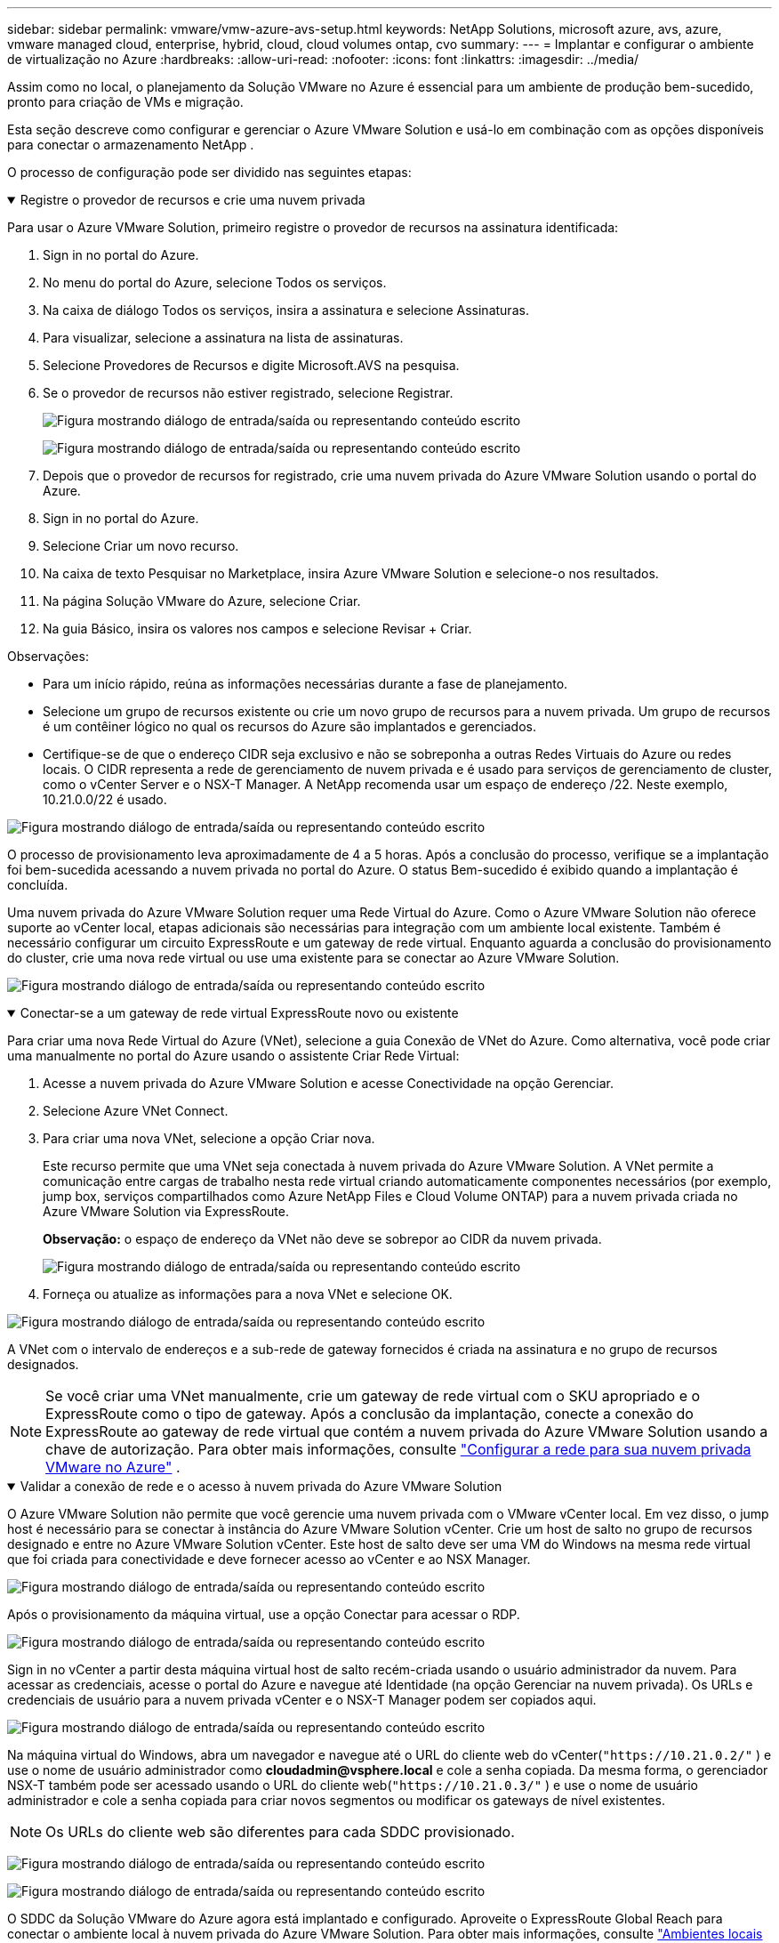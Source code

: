 ---
sidebar: sidebar 
permalink: vmware/vmw-azure-avs-setup.html 
keywords: NetApp Solutions, microsoft azure, avs, azure, vmware managed cloud, enterprise, hybrid, cloud, cloud volumes ontap, cvo 
summary:  
---
= Implantar e configurar o ambiente de virtualização no Azure
:hardbreaks:
:allow-uri-read: 
:nofooter: 
:icons: font
:linkattrs: 
:imagesdir: ../media/


[role="lead"]
Assim como no local, o planejamento da Solução VMware no Azure é essencial para um ambiente de produção bem-sucedido, pronto para criação de VMs e migração.

Esta seção descreve como configurar e gerenciar o Azure VMware Solution e usá-lo em combinação com as opções disponíveis para conectar o armazenamento NetApp .

O processo de configuração pode ser dividido nas seguintes etapas:

.Registre o provedor de recursos e crie uma nuvem privada
[%collapsible%open]
====
Para usar o Azure VMware Solution, primeiro registre o provedor de recursos na assinatura identificada:

. Sign in no portal do Azure.
. No menu do portal do Azure, selecione Todos os serviços.
. Na caixa de diálogo Todos os serviços, insira a assinatura e selecione Assinaturas.
. Para visualizar, selecione a assinatura na lista de assinaturas.
. Selecione Provedores de Recursos e digite Microsoft.AVS na pesquisa.
. Se o provedor de recursos não estiver registrado, selecione Registrar.
+
image:avs-register-create-pc-001.png["Figura mostrando diálogo de entrada/saída ou representando conteúdo escrito"]

+
image:avs-register-create-pc-002.png["Figura mostrando diálogo de entrada/saída ou representando conteúdo escrito"]

. Depois que o provedor de recursos for registrado, crie uma nuvem privada do Azure VMware Solution usando o portal do Azure.
. Sign in no portal do Azure.
. Selecione Criar um novo recurso.
. Na caixa de texto Pesquisar no Marketplace, insira Azure VMware Solution e selecione-o nos resultados.
. Na página Solução VMware do Azure, selecione Criar.
. Na guia Básico, insira os valores nos campos e selecione Revisar + Criar.


Observações:

* Para um início rápido, reúna as informações necessárias durante a fase de planejamento.
* Selecione um grupo de recursos existente ou crie um novo grupo de recursos para a nuvem privada.  Um grupo de recursos é um contêiner lógico no qual os recursos do Azure são implantados e gerenciados.
* Certifique-se de que o endereço CIDR seja exclusivo e não se sobreponha a outras Redes Virtuais do Azure ou redes locais.  O CIDR representa a rede de gerenciamento de nuvem privada e é usado para serviços de gerenciamento de cluster, como o vCenter Server e o NSX-T Manager.  A NetApp recomenda usar um espaço de endereço /22.  Neste exemplo, 10.21.0.0/22 é usado.


image:avs-register-create-pc-003.png["Figura mostrando diálogo de entrada/saída ou representando conteúdo escrito"]

O processo de provisionamento leva aproximadamente de 4 a 5 horas.  Após a conclusão do processo, verifique se a implantação foi bem-sucedida acessando a nuvem privada no portal do Azure.  O status Bem-sucedido é exibido quando a implantação é concluída.

Uma nuvem privada do Azure VMware Solution requer uma Rede Virtual do Azure.  Como o Azure VMware Solution não oferece suporte ao vCenter local, etapas adicionais são necessárias para integração com um ambiente local existente.  Também é necessário configurar um circuito ExpressRoute e um gateway de rede virtual.  Enquanto aguarda a conclusão do provisionamento do cluster, crie uma nova rede virtual ou use uma existente para se conectar ao Azure VMware Solution.

image:avs-register-create-pc-004.png["Figura mostrando diálogo de entrada/saída ou representando conteúdo escrito"]

====
.Conectar-se a um gateway de rede virtual ExpressRoute novo ou existente
[%collapsible%open]
====
Para criar uma nova Rede Virtual do Azure (VNet), selecione a guia Conexão de VNet do Azure.  Como alternativa, você pode criar uma manualmente no portal do Azure usando o assistente Criar Rede Virtual:

. Acesse a nuvem privada do Azure VMware Solution e acesse Conectividade na opção Gerenciar.
. Selecione Azure VNet Connect.
. Para criar uma nova VNet, selecione a opção Criar nova.
+
Este recurso permite que uma VNet seja conectada à nuvem privada do Azure VMware Solution.  A VNet permite a comunicação entre cargas de trabalho nesta rede virtual criando automaticamente componentes necessários (por exemplo, jump box, serviços compartilhados como Azure NetApp Files e Cloud Volume ONTAP) para a nuvem privada criada no Azure VMware Solution via ExpressRoute.

+
*Observação:* o espaço de endereço da VNet não deve se sobrepor ao CIDR da nuvem privada.

+
image:azure-connect-gateway-001.png["Figura mostrando diálogo de entrada/saída ou representando conteúdo escrito"]

. Forneça ou atualize as informações para a nova VNet e selecione OK.


image:azure-connect-gateway-002.png["Figura mostrando diálogo de entrada/saída ou representando conteúdo escrito"]

A VNet com o intervalo de endereços e a sub-rede de gateway fornecidos é criada na assinatura e no grupo de recursos designados.


NOTE: Se você criar uma VNet manualmente, crie um gateway de rede virtual com o SKU apropriado e o ExpressRoute como o tipo de gateway.  Após a conclusão da implantação, conecte a conexão do ExpressRoute ao gateway de rede virtual que contém a nuvem privada do Azure VMware Solution usando a chave de autorização. Para obter mais informações, consulte link:https://docs.microsoft.com/en-us/azure/azure-vmware/tutorial-configure-networking#create-a-vnet-manually["Configurar a rede para sua nuvem privada VMware no Azure"] .

====
.Validar a conexão de rede e o acesso à nuvem privada do Azure VMware Solution
[%collapsible%open]
====
O Azure VMware Solution não permite que você gerencie uma nuvem privada com o VMware vCenter local.  Em vez disso, o jump host é necessário para se conectar à instância do Azure VMware Solution vCenter.  Crie um host de salto no grupo de recursos designado e entre no Azure VMware Solution vCenter.  Este host de salto deve ser uma VM do Windows na mesma rede virtual que foi criada para conectividade e deve fornecer acesso ao vCenter e ao NSX Manager.

image:azure-validate-network-001.png["Figura mostrando diálogo de entrada/saída ou representando conteúdo escrito"]

Após o provisionamento da máquina virtual, use a opção Conectar para acessar o RDP.

image:azure-validate-network-002.png["Figura mostrando diálogo de entrada/saída ou representando conteúdo escrito"]

Sign in no vCenter a partir desta máquina virtual host de salto recém-criada usando o usuário administrador da nuvem.  Para acessar as credenciais, acesse o portal do Azure e navegue até Identidade (na opção Gerenciar na nuvem privada).  Os URLs e credenciais de usuário para a nuvem privada vCenter e o NSX-T Manager podem ser copiados aqui.

image:azure-validate-network-003.png["Figura mostrando diálogo de entrada/saída ou representando conteúdo escrito"]

Na máquina virtual do Windows, abra um navegador e navegue até o URL do cliente web do vCenter(`"https://10.21.0.2/"` ) e use o nome de usuário administrador como *cloudadmin@vsphere.local* e cole a senha copiada.  Da mesma forma, o gerenciador NSX-T também pode ser acessado usando o URL do cliente web(`"https://10.21.0.3/"` ) e use o nome de usuário administrador e cole a senha copiada para criar novos segmentos ou modificar os gateways de nível existentes.


NOTE: Os URLs do cliente web são diferentes para cada SDDC provisionado.

image:azure-validate-network-004.png["Figura mostrando diálogo de entrada/saída ou representando conteúdo escrito"]

image:azure-validate-network-005.png["Figura mostrando diálogo de entrada/saída ou representando conteúdo escrito"]

O SDDC da Solução VMware do Azure agora está implantado e configurado.  Aproveite o ExpressRoute Global Reach para conectar o ambiente local à nuvem privada do Azure VMware Solution. Para obter mais informações, consulte link:https://docs.microsoft.com/en-us/azure/azure-vmware/tutorial-expressroute-global-reach-private-cloud["Ambientes locais peer para a Solução VMware do Azure"] .

====